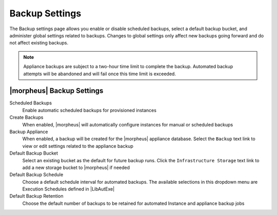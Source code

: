 Backup Settings
^^^^^^^^^^^^^^^

The Backup settings page allows you enable or disable scheduled backups, select a default backup bucket, and administer global settings related to backups. Changes to global settings only affect new backups going forward and do not affect existing backups.

.. NOTE:: Appliance backups are subject to a two-hour time limit to complete the backup. Automated backup attempts will be abandoned and will fail once this time limit is exceeded.

|morpheus| Backup Settings
``````````````````````````

Scheduled Backups
  Enable automatic scheduled backups for provisioned instances

Create Backups
  When enabled, |morpheus| will automatically configure instances for manual or scheduled backups

Backup Appliance
  When enabled, a backup will be created for the |morpheus| appliance database. Select the ``Backup`` text link to view or edit settings related to the appliance backup

Default Backup Bucket
  Select an existing bucket as the default for future backup runs. Click the ``Infrastructure Storage`` text link to add a new storage bucket to |morpheus| if needed

Default Backup Schedule
  Choose a default schedule interval for automated backups. The available selections in this dropdown menu are Execution Schedules defined in |LibAutExe|

Default Backup Retention
  Choose the default number of backups to be retained for automated Instance and appliance backup jobs
